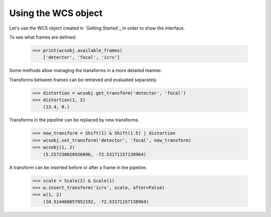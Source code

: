 Using the WCS object
====================

Let's use the WCS object created in `Getting Started`_ in order to show the interface.

To see what frames are defined:

   >>> print(wcsobj.available_frames)
       ['detector', 'focal', 'icrs']

Some methods allow managing the transforms in a more detailed manner.

Transforms between frames can be retrieved and evaluated separately.

  >>> distortion = wcsobj.get_transform('detector', 'focal')
  >>> distortion(1, 2)
      (13.4, 0.)

Transforms in the pipeline can be replaced by new transforms.

  >>> new_transform = Shift(1) & Shift(1.5) | distortion
  >>> wcsobj.set_transform('detector', 'focal', new_transform)
  >>> wcsobj(1, 2)
      (5.257230028926096, -72.53171157138964)

A transform can be inserted before or after a frame in the pipeline.

  >>> scale = Scale(2) & Scale(1)
  >>> w.insert_transform('icrs', scale, after=False)
  >>> w(1, 2)
      (10.514460057852192, -72.53171157138964)

